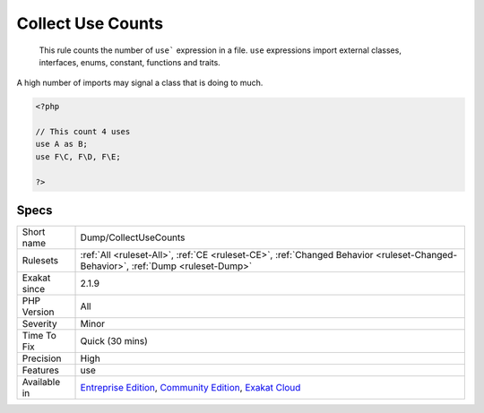 .. _dump-collectusecounts:

.. _collect-use-counts:

Collect Use Counts
++++++++++++++++++

  This rule counts the number of ``use``` expression in a file. ``use`` expressions import external classes, interfaces, enums, constant, functions and traits. 

A high number of imports may signal a class that is doing to much.


.. code-block:: php
   
   <?php
   
   // This count 4 uses
   use A as B;
   use F\C, F\D, F\E;
   
   ?>

Specs
_____

+--------------+-----------------------------------------------------------------------------------------------------------------------------------------------------------------------------------------+
| Short name   | Dump/CollectUseCounts                                                                                                                                                                   |
+--------------+-----------------------------------------------------------------------------------------------------------------------------------------------------------------------------------------+
| Rulesets     | :ref:`All <ruleset-All>`, :ref:`CE <ruleset-CE>`, :ref:`Changed Behavior <ruleset-Changed-Behavior>`, :ref:`Dump <ruleset-Dump>`                                                        |
+--------------+-----------------------------------------------------------------------------------------------------------------------------------------------------------------------------------------+
| Exakat since | 2.1.9                                                                                                                                                                                   |
+--------------+-----------------------------------------------------------------------------------------------------------------------------------------------------------------------------------------+
| PHP Version  | All                                                                                                                                                                                     |
+--------------+-----------------------------------------------------------------------------------------------------------------------------------------------------------------------------------------+
| Severity     | Minor                                                                                                                                                                                   |
+--------------+-----------------------------------------------------------------------------------------------------------------------------------------------------------------------------------------+
| Time To Fix  | Quick (30 mins)                                                                                                                                                                         |
+--------------+-----------------------------------------------------------------------------------------------------------------------------------------------------------------------------------------+
| Precision    | High                                                                                                                                                                                    |
+--------------+-----------------------------------------------------------------------------------------------------------------------------------------------------------------------------------------+
| Features     | use                                                                                                                                                                                     |
+--------------+-----------------------------------------------------------------------------------------------------------------------------------------------------------------------------------------+
| Available in | `Entreprise Edition <https://www.exakat.io/entreprise-edition>`_, `Community Edition <https://www.exakat.io/community-edition>`_, `Exakat Cloud <https://www.exakat.io/exakat-cloud/>`_ |
+--------------+-----------------------------------------------------------------------------------------------------------------------------------------------------------------------------------------+


